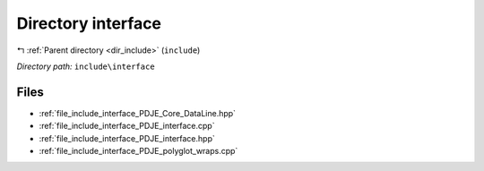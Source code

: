 .. _dir_include_interface:


Directory interface
===================


|exhale_lsh| :ref:`Parent directory <dir_include>` (``include``)

.. |exhale_lsh| unicode:: U+021B0 .. UPWARDS ARROW WITH TIP LEFTWARDS


*Directory path:* ``include\interface``


Files
-----

- :ref:`file_include_interface_PDJE_Core_DataLine.hpp`
- :ref:`file_include_interface_PDJE_interface.cpp`
- :ref:`file_include_interface_PDJE_interface.hpp`
- :ref:`file_include_interface_PDJE_polyglot_wraps.cpp`


